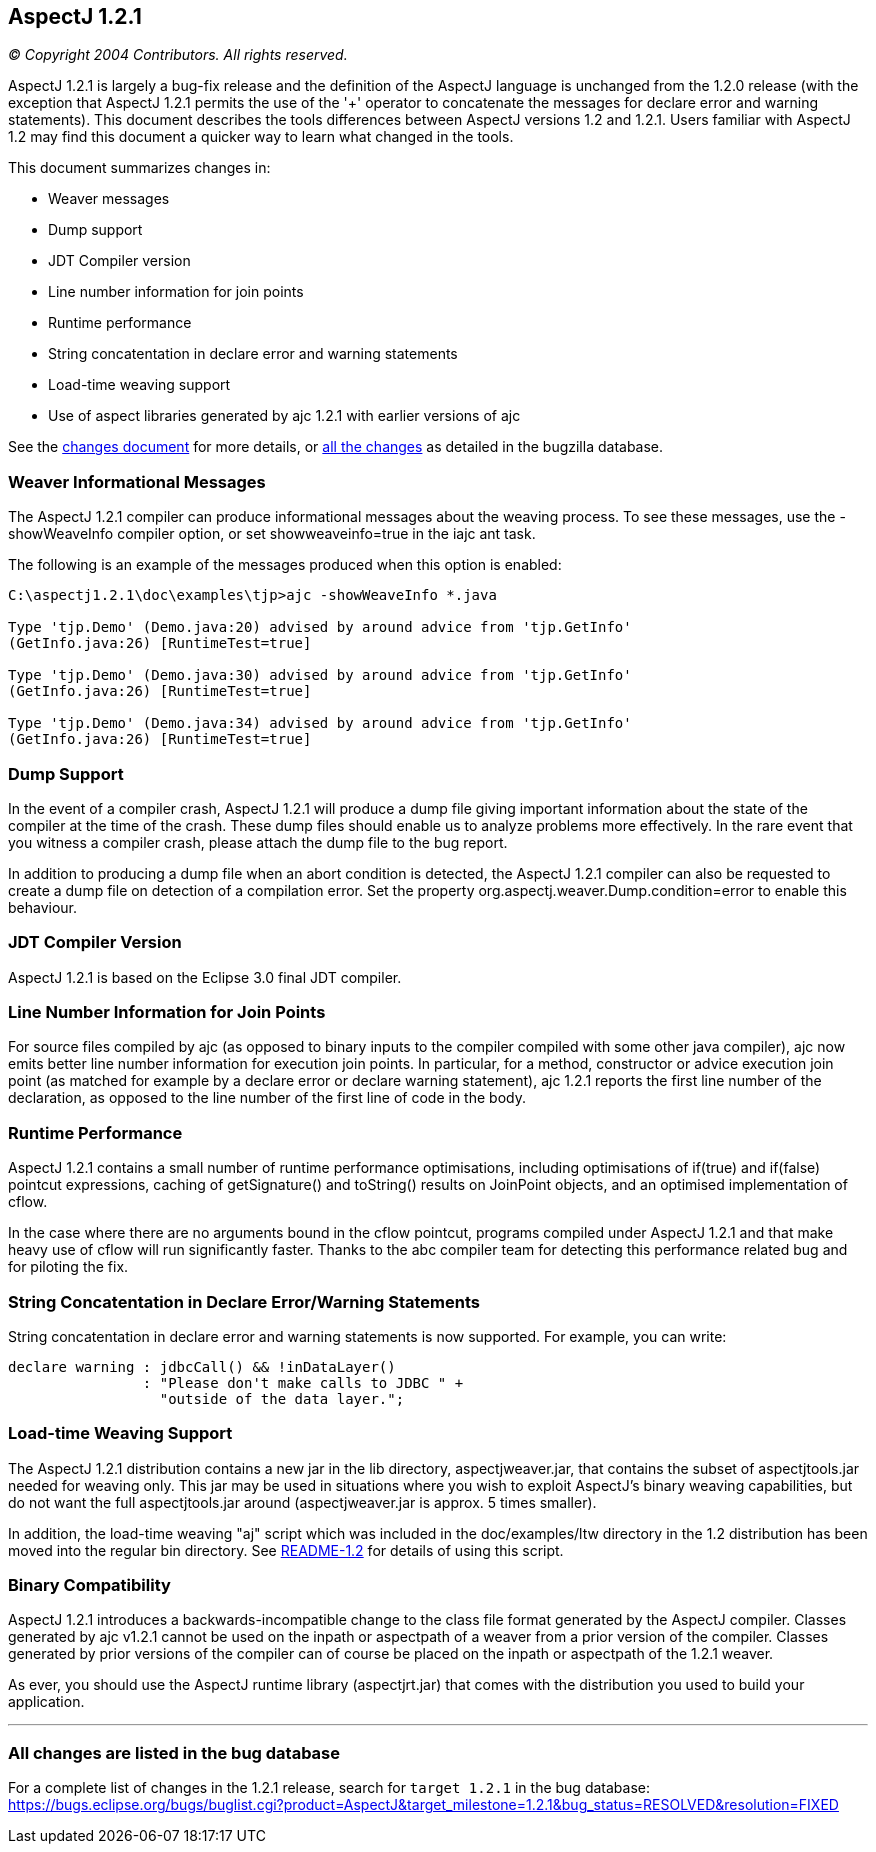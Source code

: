 == AspectJ 1.2.1

_© Copyright 2004 Contributors. All rights reserved._

AspectJ 1.2.1 is largely a bug-fix release and the definition of the
AspectJ language is unchanged from the 1.2.0 release (with the exception
that AspectJ 1.2.1 permits the use of the '+' operator to concatenate
the messages for declare error and warning statements). This document
describes the tools differences between AspectJ versions 1.2 and 1.2.1.
Users familiar with AspectJ 1.2 may find this document a quicker way to
learn what changed in the tools.

This document summarizes changes in:

* Weaver messages
* Dump support
* JDT Compiler version
* Line number information for join points
* Runtime performance
* String concatentation in declare error and warning statements
* Load-time weaving support
* Use of aspect libraries generated by ajc 1.2.1 with earlier versions
of ajc

See the link:changes.html[changes document] for more details, or
xref:#allchanges[all the changes] as detailed in the bugzilla database.

=== Weaver Informational Messages

The AspectJ 1.2.1 compiler can produce informational messages about the
weaving process. To see these messages, use the -showWeaveInfo compiler
option, or set showweaveinfo=true in the iajc ant task.

The following is an example of the messages produced when this option is
enabled:

[source, text]
....
C:\aspectj1.2.1\doc\examples\tjp>ajc -showWeaveInfo *.java

Type 'tjp.Demo' (Demo.java:20) advised by around advice from 'tjp.GetInfo'
(GetInfo.java:26) [RuntimeTest=true]

Type 'tjp.Demo' (Demo.java:30) advised by around advice from 'tjp.GetInfo'
(GetInfo.java:26) [RuntimeTest=true]

Type 'tjp.Demo' (Demo.java:34) advised by around advice from 'tjp.GetInfo'
(GetInfo.java:26) [RuntimeTest=true]
....

=== Dump Support

In the event of a compiler crash, AspectJ 1.2.1 will produce a dump file
giving important information about the state of the compiler at the time
of the crash. These dump files should enable us to analyze problems more
effectively. In the rare event that you witness a compiler crash, please
attach the dump file to the bug report.

In addition to producing a dump file when an abort condition is
detected, the AspectJ 1.2.1 compiler can also be requested to create a
dump file on detection of a compilation error. Set the property
org.aspectj.weaver.Dump.condition=error to enable this behaviour.

=== JDT Compiler Version

AspectJ 1.2.1 is based on the Eclipse 3.0 final JDT compiler.

=== Line Number Information for Join Points

For source files compiled by ajc (as opposed to binary inputs to the
compiler compiled with some other java compiler), ajc now emits better
line number information for execution join points. In particular, for a
method, constructor or advice execution join point (as matched for
example by a declare error or declare warning statement), ajc 1.2.1
reports the first line number of the declaration, as opposed to the line
number of the first line of code in the body.

=== Runtime Performance

AspectJ 1.2.1 contains a small number of runtime performance
optimisations, including optimisations of if(true) and if(false)
pointcut expressions, caching of getSignature() and toString() results
on JoinPoint objects, and an optimised implementation of cflow.

In the case where there are no arguments bound in the cflow pointcut,
programs compiled under AspectJ 1.2.1 and that make heavy use of cflow
will run significantly faster. Thanks to the abc compiler team for
detecting this performance related bug and for piloting the fix.

=== String Concatentation in Declare Error/Warning Statements

String concatentation in declare error and warning statements is now
supported. For example, you can write:

[source, java]
....
declare warning : jdbcCall() && !inDataLayer()
                : "Please don't make calls to JDBC " +
                  "outside of the data layer.";
....

=== Load-time Weaving Support

The AspectJ 1.2.1 distribution contains a new jar in the lib directory,
aspectjweaver.jar, that contains the subset of aspectjtools.jar needed
for weaving only. This jar may be used in situations where you wish to
exploit AspectJ's binary weaving capabilities, but do not want the full
aspectjtools.jar around (aspectjweaver.jar is approx. 5 times smaller).

In addition, the load-time weaving "aj" script which was included in the
doc/examples/ltw directory in the 1.2 distribution has been moved into
the regular bin directory. See xref:README-1.2.adoc[README-1.2] for
details of using this script.

=== Binary Compatibility

AspectJ 1.2.1 introduces a backwards-incompatible change to the class
file format generated by the AspectJ compiler. Classes generated by ajc
v1.2.1 cannot be used on the inpath or aspectpath of a weaver from a
prior version of the compiler. Classes generated by prior versions of
the compiler can of course be placed on the inpath or aspectpath of the
1.2.1 weaver.

As ever, you should use the AspectJ runtime library (aspectjrt.jar) that
comes with the distribution you used to build your application.

'''''

[[allchanges]]
=== All changes are listed in the bug database

For a complete list of changes in the 1.2.1 release, search for
`target 1.2.1` in the bug database:
https://bugs.eclipse.org/bugs/buglist.cgi?product=AspectJ&component=Compiler&target_milestone=1.2.1[https://bugs.eclipse.org/bugs/buglist.cgi?product=AspectJ&target_milestone=1.2.1&bug_status=RESOLVED&resolution=FIXED]
